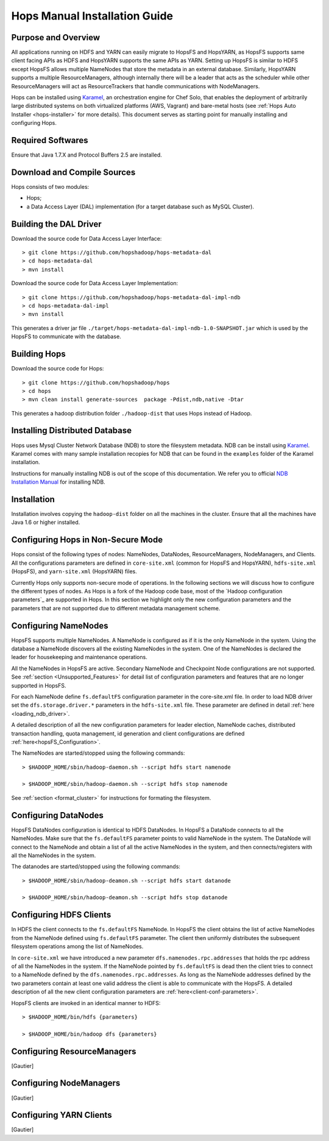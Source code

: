 .. _hops-manual-installation:

********************************
Hops Manual Installation Guide
********************************


Purpose and Overview
--------------------

All applications running on HDFS and YARN can easily migrate to HopsFS and HopsYARN, as  HopsFS supports same client facing APIs as HDFS and HopsYARN supports the same APIs as YARN. Setting up HopsFS is similar to HDFS except HopsFS allows multiple NameNodes that store the metadata in an external database. Similarly, HopsYARN supports a multiple ResourceManagers, although internally there will be a leader that acts as the scheduler while other ResourceManagers will act as ResourceTrackers that handle communications with NodeManagers.

Hops can be installed using `Karamel`_, an orchestration engine for Chef Solo, that enables the deployment of arbitrarily large distributed systems on both virtualized platforms (AWS, Vagrant) and bare-metal hosts (see :ref:`Hops Auto Installer <hops-installer>` for more details). This document serves as starting point for manually installing and configuring Hops. 


Required Softwares
------------------
Ensure that Java 1.7.X and Protocol Buffers 2.5 are installed.


Download and Compile Sources
----------------------------
Hops consists of two modules:

* Hops;
* a Data Access Layer (DAL) implementation (for a target database such as MySQL Cluster).

Building the DAL Driver
-------------------------------

Download the source code for Data Access Layer Interface:: 

   > git clone https://github.com/hopshadoop/hops-metadata-dal
   > cd hops-metadata-dal
   > mvn install

Download the source code for Data Access Layer Implementation:: 
     
   > git clone https://github.com/hopshadoop/hops-metadata-dal-impl-ndb
   > cd hops-metadata-dal-impl
   > mvn install

This generates a driver jar file ``./target/hops-metadata-dal-impl-ndb-1.0-SNAPSHOT.jar`` which is used by the HopsFS to communicate with the database. 

Building Hops
----------------

Download the source code for Hops:: 

   > git clone https://github.com/hopshadoop/hops
   > cd hops
   > mvn clean install generate-sources  package -Pdist,ndb,native -Dtar
   
This generates a hadoop distribution folder ``./hadoop-dist`` that uses Hops instead of Hadoop.


Installing Distributed Database
-------------------------------

Hops uses Mysql Cluster Network Database (NDB) to store the filesystem metadata. NDB can be install using `Karamel`_. Karamel comes with many sample installation recopies for NDB that can be found in the ``examples`` folder of the Karamel installation. 

Instructions for manually installing NDB is out of the scope of this documentation. We refer you to official `NDB Installation Manual`_ for installing NDB. 


Installation
------------

Installation involves copying the ``hadoop-dist`` folder on all the machines in the cluster. Ensure that all the machines have Java 1.6 or higher installed. 



Configuring Hops in Non-Secure Mode
-------------------------------------

Hops consist of the following types of nodes: NameNodes, DataNodes, ResourceManagers, NodeManagers, and Clients. All the configurations parameters are defined in ``core-site.xml`` (common for HopsFS and HopsYARN), ``hdfs-site.xml`` (HopsFS), and ``yarn-site.xml`` (HopsYARN) files. 

Currently Hops only supports non-secure mode of operations. In the following sections we will discuss how to configure the different types of nodes. As Hops is a fork of the Hadoop code  base, most of the `Hadoop configuration parameters`_ are supported in Hops. In this section we highlight only the new configuration parameters and the parameters that are not supported due to different metadata management scheme. 

Configuring NameNodes
------------------------------------

HopsFS supports multiple NameNodes. A NameNode is configured as if it is the only NameNode in the system. Using the database a NameNode discovers all the existing NameNodes in the system. One of the NameNodes is declared the leader for housekeeping and maintenance operations.  

All the NameNodes in HopsFS are active. Secondary NameNode and Checkpoint Node configurations are not supported. See :ref:`section <Unsupported_Features>` for detail list of configuration parameters and features that are no longer supported in HopsFS. 

For each NameNode define ``fs.defaultFS`` configuration parameter in the core-site.xml file. In order to load NDB driver set the ``dfs.storage.driver.*`` parameters in the ``hdfs-site.xml`` file. These parameter are defined in detail :ref:`here <loading_ndb_driver>`. 

A detailed description of all the new configuration parameters for leader election, NameNode caches, distributed transaction handling, quota management, id generation and client configurations are defined :ref:`here<hopsFS_Configuration>`.


The NameNodes are started/stopped using the following commands::

    > $HADOOP_HOME/sbin/hadoop-daemon.sh --script hdfs start namenode
    
    > $HADOOP_HOME/sbin/hadoop-daemon.sh --script hdfs stop namenode

See :ref:`section <format_cluster>` for instructions for formating the filesystem. 

Configuring DataNodes
------------------------------------

HopsFS DataNodes configuration is identical to HDFS DataNodes. In HopsFS a DataNode connects to all the NameNodes. Make sure that the ``fs.defaultFS`` parameter points to valid NameNode in the system. The DataNode will connect to the NameNode and obtain a list of all the active NameNodes in the system, and then connects/registers with all the NameNodes in the system. 

The datanodes are started/stopped using the following commands::
   
   > $HADOOP_HOME/sbin/hadoop-deamon.sh --script hdfs start datanode 
   
   > $HADOOP_HOME/sbin/hadoop-deamon.sh --script hdfs stop datanode


Configuring HDFS Clients
------------------------------------

In HDFS the client connects to the ``fs.defaultFS`` NameNode. In HopsFS the client obtains the list of active NameNodes from the NameNode defined using ``fs.defaultFS`` parameter. The client then uniformly distributes the subsequent filesystem operations among the list of NameNodes. 

In ``core-site.xml`` we have introduced a new parameter ``dfs.namenodes.rpc.addresses`` that holds the rpc address of all the NameNodes in the system. If the NameNode pointed by ``fs.defaultFS`` is dead then the client tries to connect to a NameNode defined by the ``dfs.namenodes.rpc.addresses``. As long as the NameNode addresses defined by the two parameters contain at least one valid address the client is able to communicate with the HopsFS. A detailed description of all the new client configuration parameters are :ref:`here<client-conf-parameters>`.

HopsFS clients are invoked in an identical manner to HDFS::

   > $HADOOP_HOME/bin/hdfs {parameters}
   
   > $HADOOP_HOME/bin/hadoop dfs {parameters}

   
Configuring ResourceManagers
------------------------------------

[Gautier]

Configuring NodeManagers
------------------------------------

[Gautier]


Configuring YARN Clients
------------------------------------

[Gautier]


.. _Karamel: http://www.karamel.io/
.. _NDB Installation Manual: https://dev.mysql.com/doc/refman/5.1/en/mysql-cluster-installation.html
.. _HDFS configuration parameters: http://hadoop.apache.org/docs/current/hadoop-project-dist/hadoop-hdfs/hdfs-default.xml
